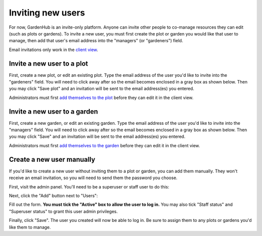 Inviting new users
==================

For now, GardenHub is an invite-only platform. Anyone can invite other people to co-manage resources they can edit (such as plots or gardens). To invite a new user, you must first create the plot or garden you would like that user to manage, then add that user's email address into the "managers" (or "gardeners") field.

Email invitations only work in the `client view`_.

Invite a new user to a plot
---------------------------

First, create a new plot, or edit an existing plot. Type the email address of the user you'd like to invite into the "gardeners" field. You will need to click away after so the email becomes enclosed in a gray box as shown below. Then you may click "Save plot" and an invitation will be sent to the email address(es) you entered.

Administrators must first `add themselves to the plot`_ before they can edit it in the client view.

.. image:: /_static/invite-user-plot.png

Invite a new user to a garden
-----------------------------

First, create a new garden, or edit an existing garden. Type the email address of the user you'd like to invite into the "managers" field. You will need to click away after so the email becomes enclosed in a gray box as shown below. Then you may click "Save" and an invitation will be sent to the email address(es) you entered.

Administrators must first `add themselves to the garden`_ before they can edit it in the client view.

.. image:: /_static/invite-user-garden.png

Create a new user manually
--------------------------

If you'd like to create a new user without inviting them to a plot or garden, you can add them manually. They won't receive an email invitation, so you will need to send them the password you choose.

First, visit the admin panel. You'll need to be a superuser or staff user to do this:

.. image:: /_static/admin-button.png

Next, click the "Add" button next to "Users":

.. image:: /_static/admin-add-user.png

Fill out the form. **You must tick the "Active" box to allow the user to log in.** You may also tick "Staff status" and "Superuser status" to grant this user admin privileges.

.. image:: /_static/admin-user-form.png

Finally, click "Save". The user you created will now be able to log in. Be sure to assign them to any plots or gardens you'd like them to manage.

.. _`client view`: intro.html#client-view
.. _`add themselves to the plot`: manage.html#adding-yourself-to-a-plot
.. _`add themselves to the garden`: manage.html#adding-yourself-to-a-garden
